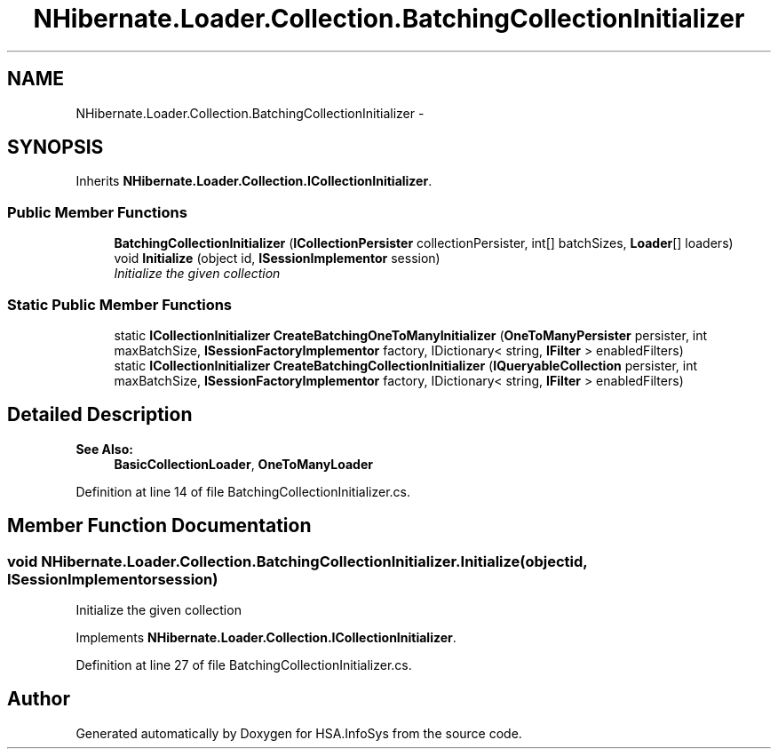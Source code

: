 .TH "NHibernate.Loader.Collection.BatchingCollectionInitializer" 3 "Fri Jul 5 2013" "Version 1.0" "HSA.InfoSys" \" -*- nroff -*-
.ad l
.nh
.SH NAME
NHibernate.Loader.Collection.BatchingCollectionInitializer \- 
.PP
'Batch' loads collections, using multiple foreign key values in the SQL Where clause  

.SH SYNOPSIS
.br
.PP
.PP
Inherits \fBNHibernate\&.Loader\&.Collection\&.ICollectionInitializer\fP\&.
.SS "Public Member Functions"

.in +1c
.ti -1c
.RI "\fBBatchingCollectionInitializer\fP (\fBICollectionPersister\fP collectionPersister, int[] batchSizes, \fBLoader\fP[] loaders)"
.br
.ti -1c
.RI "void \fBInitialize\fP (object id, \fBISessionImplementor\fP session)"
.br
.RI "\fIInitialize the given collection \fP"
.in -1c
.SS "Static Public Member Functions"

.in +1c
.ti -1c
.RI "static \fBICollectionInitializer\fP \fBCreateBatchingOneToManyInitializer\fP (\fBOneToManyPersister\fP persister, int maxBatchSize, \fBISessionFactoryImplementor\fP factory, IDictionary< string, \fBIFilter\fP > enabledFilters)"
.br
.ti -1c
.RI "static \fBICollectionInitializer\fP \fBCreateBatchingCollectionInitializer\fP (\fBIQueryableCollection\fP persister, int maxBatchSize, \fBISessionFactoryImplementor\fP factory, IDictionary< string, \fBIFilter\fP > enabledFilters)"
.br
.in -1c
.SH "Detailed Description"
.PP 
'Batch' loads collections, using multiple foreign key values in the SQL Where clause 


.PP
\fBSee Also:\fP
.RS 4
\fBBasicCollectionLoader\fP, \fBOneToManyLoader\fP
.PP
.RE
.PP

.PP
Definition at line 14 of file BatchingCollectionInitializer\&.cs\&.
.SH "Member Function Documentation"
.PP 
.SS "void NHibernate\&.Loader\&.Collection\&.BatchingCollectionInitializer\&.Initialize (objectid, \fBISessionImplementor\fPsession)"

.PP
Initialize the given collection 
.PP
Implements \fBNHibernate\&.Loader\&.Collection\&.ICollectionInitializer\fP\&.
.PP
Definition at line 27 of file BatchingCollectionInitializer\&.cs\&.

.SH "Author"
.PP 
Generated automatically by Doxygen for HSA\&.InfoSys from the source code\&.
